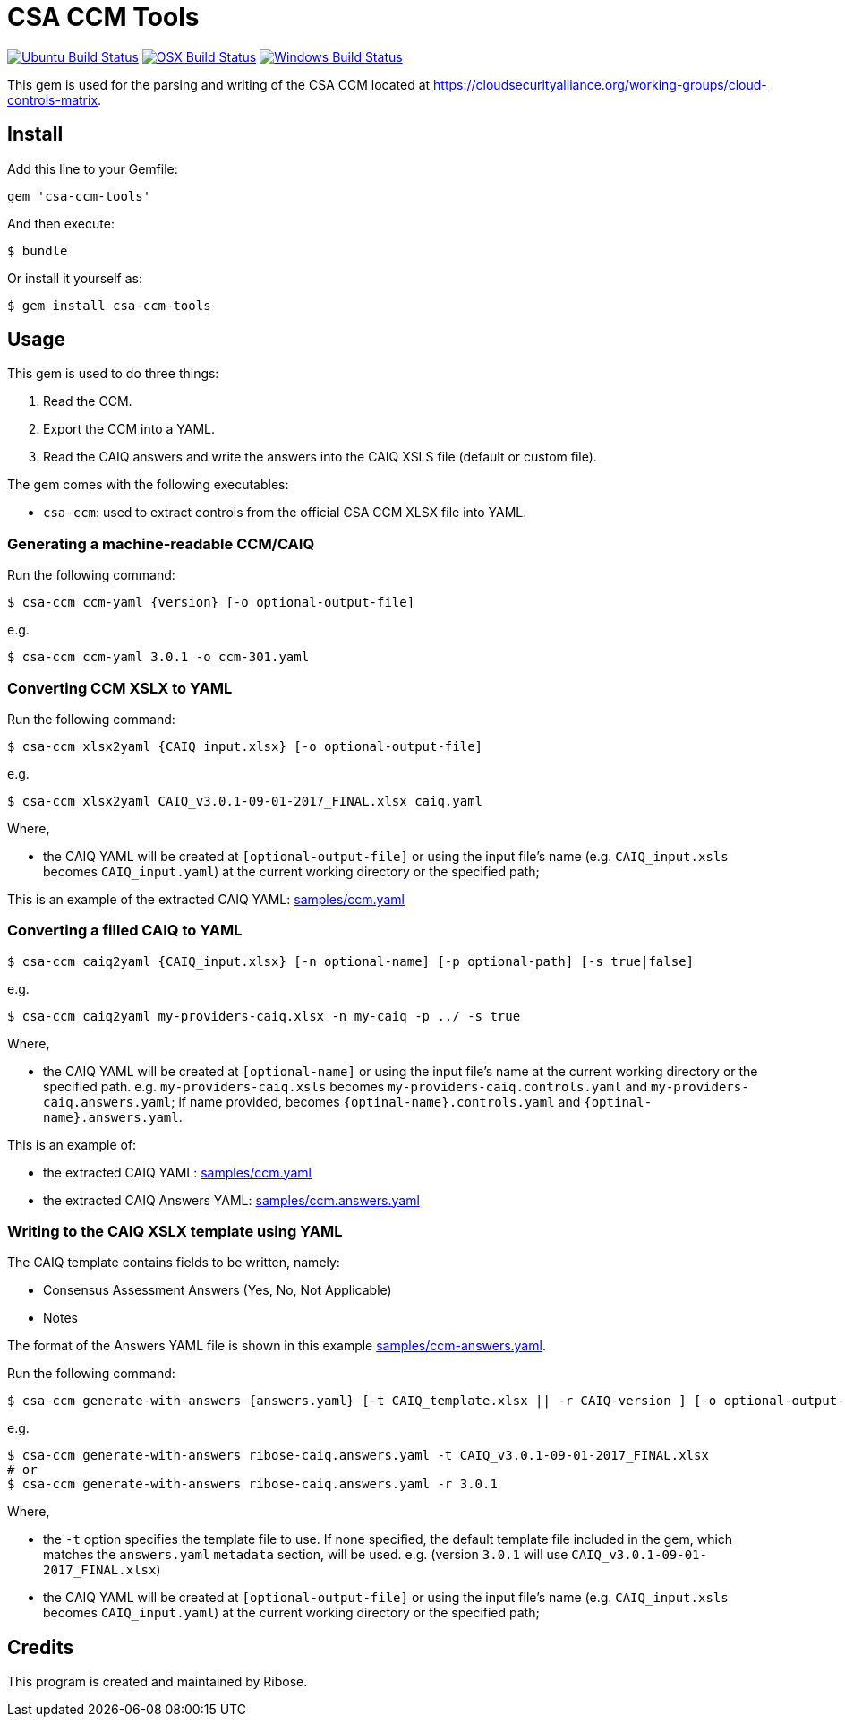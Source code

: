 = CSA CCM Tools

image:https://github.com/metanorma/csa-ccm-tools/workflows/ubuntu/badge.svg["Ubuntu Build Status", link="https://github.com/metanorma/csa-ccm-tools/actions?query=workflow%3Aubuntu"]
image:https://github.com/metanorma/csa-ccm-tools/workflows/macos/badge.svg["OSX Build Status", link="https://github.com/metanorma/csa-ccm-tools/actions?query=workflow%3Amacos"]
image:https://github.com/metanorma/csa-ccm-tools/workflows/windows/badge.svg["Windows Build Status", link="https://github.com/metanorma/csa-ccm-tools/actions?query=workflow%3Awindows"]

This gem is used for the parsing and writing of the CSA CCM
located at https://cloudsecurityalliance.org/working-groups/cloud-controls-matrix.


== Install

Add this line to your Gemfile:

[source,ruby]
----
gem 'csa-ccm-tools'
----

And then execute:

[source,sh]
----
$ bundle
----

Or install it yourself as:

[source,sh]
----
$ gem install csa-ccm-tools
----


== Usage

This gem is used to do three things:

1. Read the CCM.
2. Export the CCM into a YAML.
3. Read the CAIQ answers and write the answers into the CAIQ XSLS file (default or custom file).

The gem comes with the following executables:

* `csa-ccm`: used to extract controls from the official
  CSA CCM XLSX file into YAML.


=== Generating a machine-readable CCM/CAIQ

Run the following command:

[source,sh]
----
$ csa-ccm ccm-yaml {version} [-o optional-output-file]
----

e.g.
[source,sh]
----
$ csa-ccm ccm-yaml 3.0.1 -o ccm-301.yaml
----




=== Converting CCM XSLX to YAML

Run the following command:

[source,sh]
----
$ csa-ccm xlsx2yaml {CAIQ_input.xlsx} [-o optional-output-file]
----

e.g.
[source,sh]
----
$ csa-ccm xlsx2yaml CAIQ_v3.0.1-09-01-2017_FINAL.xlsx caiq.yaml
----

Where,

* the CAIQ YAML will be created at `[optional-output-file]` or
  using the input file's name (e.g. `CAIQ_input.xsls` becomes
  `CAIQ_input.yaml`) at the current working directory or the
  specified path;

This is an example of the extracted CAIQ YAML: link:samples/ccm.yaml[]


=== Converting a filled CAIQ to YAML

[source,sh]
----
$ csa-ccm caiq2yaml {CAIQ_input.xlsx} [-n optional-name] [-p optional-path] [-s true|false]
----

e.g.
[source,sh]
----
$ csa-ccm caiq2yaml my-providers-caiq.xlsx -n my-caiq -p ../ -s true
----

Where,

* the CAIQ YAML will be created at `[optional-name]` or
  using the input file's name at the current working directory or the specified path.
  e.g. `my-providers-caiq.xsls` becomes
  `my-providers-caiq.controls.yaml` and `my-providers-caiq.answers.yaml`; if
  name provided, becomes `{optinal-name}.controls.yaml` and `{optinal-name}.answers.yaml`.

This is an example of:

* the extracted CAIQ YAML: link:samples/ccm.yaml[]
* the extracted CAIQ Answers YAML: link:samples/ccm.answers.yaml[]


=== Writing to the CAIQ XSLX template using YAML

The CAIQ template contains fields to be written, namely:

* Consensus Assessment Answers (Yes, No, Not Applicable)
* Notes

The format of the Answers YAML file is shown in this example link:samples/ccm-answers.yaml[].

Run the following command:

[source,sh]
----
$ csa-ccm generate-with-answers {answers.yaml} [-t CAIQ_template.xlsx || -r CAIQ-version ] [-o optional-output-file]
----

e.g.
[source,sh]
----
$ csa-ccm generate-with-answers ribose-caiq.answers.yaml -t CAIQ_v3.0.1-09-01-2017_FINAL.xlsx
# or
$ csa-ccm generate-with-answers ribose-caiq.answers.yaml -r 3.0.1
----


Where,

* the `-t` option specifies the template file to use. If none
  specified, the default template file included in the gem, which
  matches the `answers.yaml` `metadata` section, will be used.
  e.g. (version `3.0.1` will use `CAIQ_v3.0.1-09-01-2017_FINAL.xlsx`)

* the CAIQ YAML will be created at `[optional-output-file]` or
  using the input file's name (e.g. `CAIQ_input.xsls` becomes
  `CAIQ_input.yaml`) at the current working directory or the
  specified path;



== Credits

This program is created and maintained by Ribose.
